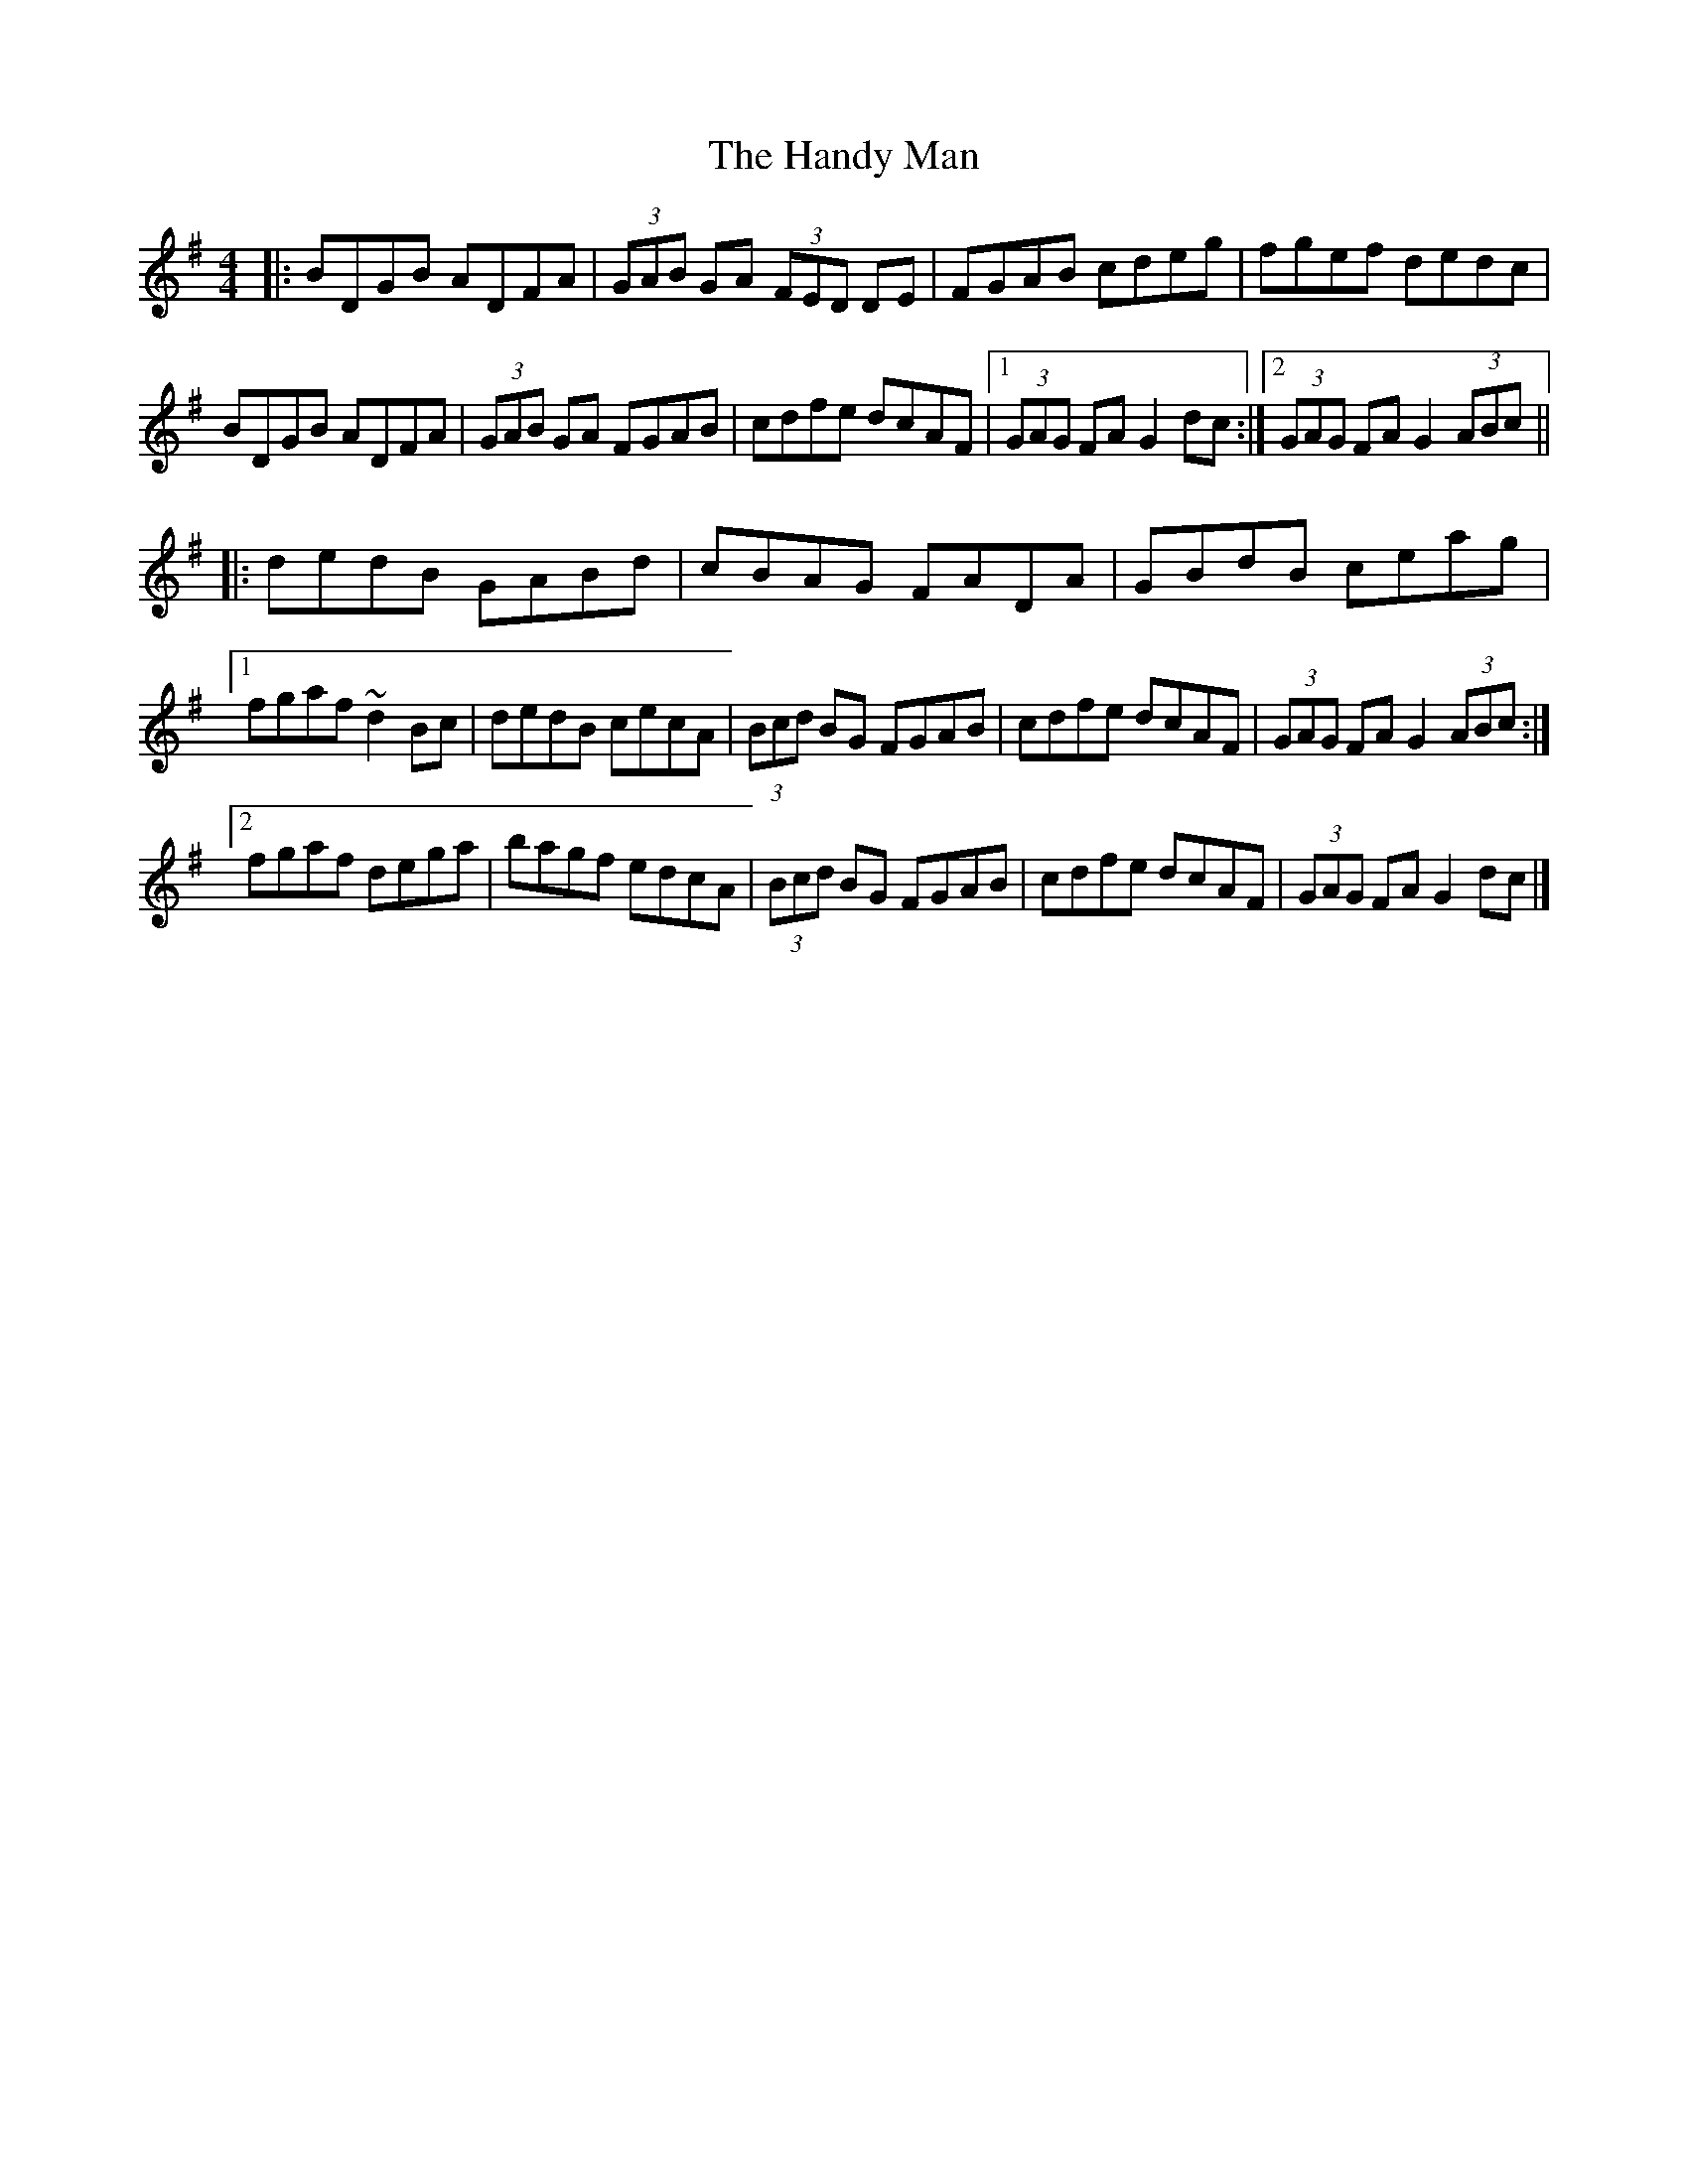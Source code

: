 X: 1
T: Handy Man, The
Z: protz
S: https://thesession.org/tunes/9486#setting9486
R: hornpipe
M: 4/4
L: 1/8
K: Gmaj
|: BDGB ADFA | (3GAB GA (3FED DE | FGAB cdeg | fgef dedc |
BDGB ADFA | (3GAB GA FGAB | cdfe dcAF | [1 (3GAG FA G2 dc :| [2 (3GAG FA G2 (3ABc||
|: dedB GABd | cBAG FADA | GBdB ceag |
[1 fgaf ~d2 Bc | dedB cecA | (3Bcd BG FGAB | cdfe dcAF | (3GAG FA G2 (3ABc :|
[2 fgaf dega | bagf edcA | (3 Bcd BG FGAB | cdfe dcAF | (3GAG FA G2 dc |]
